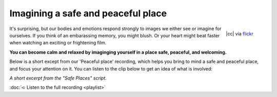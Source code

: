 

Imagining a safe and peaceful place
~~~~~~~~~~~~~~~~~~~~~~~~~~~~~~~~~~~~~~


.. raw:: html
    :file: start-audio-players.script


.. figure:: img/peaceful.jpg
    :width: 350px
    :align: right

    |cc| via `flickr <https://www.flickr.com/photos/allwaysrentalnz/3658489188>`_



It's surprising, but our bodies and emotions respond strongly to images we either see or imagine for ourselves. If you think of an embarassing memory, you might blush. Or your heart might beat faster when watching an exciting or frightening film. 

**You can become calm and relaxed by imaginging yourself in a place safe, peaceful, and welcoming.**

Below is a short except from our 'Peaceful place' recording, which helps you bring to mind a safe and peaceful place, and focus your attention on it. You can listen to the clip below to get an idea of what is involved: 

*A short excerpt from the "Safe Places" script*. 

.. raw:: html
	
	<script>
	  audiojs.events.ready(function() {
	    var as = audiojs.createAll();
	  });
	</script>
	<audio src="https://plymouth-pears.s3.amazonaws.com/peaceful-place-clip.mp3" preload="auto">
	</audio>


:doc:`➪ Listen to the full recording <playlist>`




